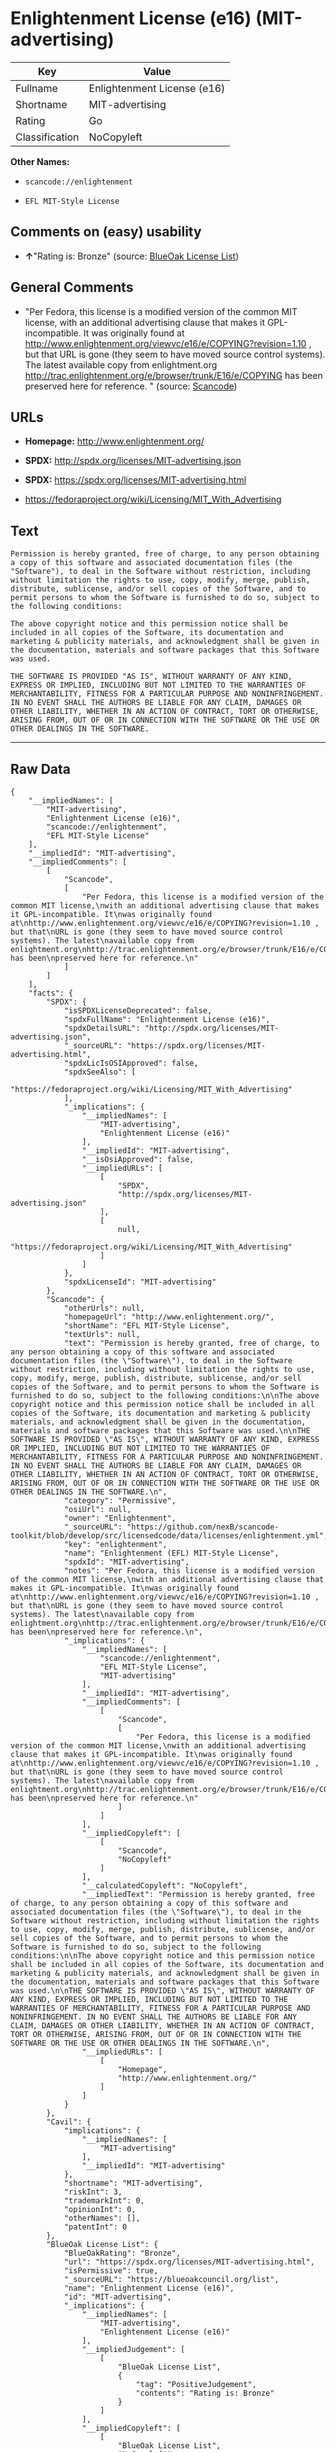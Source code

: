 * Enlightenment License (e16) (MIT-advertising)

| Key              | Value                         |
|------------------+-------------------------------|
| Fullname         | Enlightenment License (e16)   |
| Shortname        | MIT-advertising               |
| Rating           | Go                            |
| Classification   | NoCopyleft                    |

*Other Names:*

- =scancode://enlightenment=

- =EFL MIT-Style License=

** Comments on (easy) usability

- *↑*"Rating is: Bronze" (source:
  [[https://blueoakcouncil.org/list][BlueOak License List]])

** General Comments

- "Per Fedora, this license is a modified version of the common MIT
  license, with an additional advertising clause that makes it
  GPL-incompatible. It was originally found at
  http://www.enlightenment.org/viewvc/e16/e/COPYING?revision=1.10 , but
  that URL is gone (they seem to have moved source control systems). The
  latest available copy from enlightment.org
  http://trac.enlightenment.org/e/browser/trunk/E16/e/COPYING has been
  preserved here for reference. " (source:
  [[https://github.com/nexB/scancode-toolkit/blob/develop/src/licensedcode/data/licenses/enlightenment.yml][Scancode]])

** URLs

- *Homepage:* http://www.enlightenment.org/

- *SPDX:* http://spdx.org/licenses/MIT-advertising.json

- *SPDX:* https://spdx.org/licenses/MIT-advertising.html

- https://fedoraproject.org/wiki/Licensing/MIT_With_Advertising

** Text

#+BEGIN_EXAMPLE
  Permission is hereby granted, free of charge, to any person obtaining a copy of this software and associated documentation files (the "Software"), to deal in the Software without restriction, including without limitation the rights to use, copy, modify, merge, publish, distribute, sublicense, and/or sell copies of the Software, and to permit persons to whom the Software is furnished to do so, subject to the following conditions:

  The above copyright notice and this permission notice shall be included in all copies of the Software, its documentation and marketing & publicity materials, and acknowledgment shall be given in the documentation, materials and software packages that this Software was used.

  THE SOFTWARE IS PROVIDED "AS IS", WITHOUT WARRANTY OF ANY KIND, EXPRESS OR IMPLIED, INCLUDING BUT NOT LIMITED TO THE WARRANTIES OF MERCHANTABILITY, FITNESS FOR A PARTICULAR PURPOSE AND NONINFRINGEMENT. IN NO EVENT SHALL THE AUTHORS BE LIABLE FOR ANY CLAIM, DAMAGES OR OTHER LIABILITY, WHETHER IN AN ACTION OF CONTRACT, TORT OR OTHERWISE, ARISING FROM, OUT OF OR IN CONNECTION WITH THE SOFTWARE OR THE USE OR OTHER DEALINGS IN THE SOFTWARE.
#+END_EXAMPLE

--------------

** Raw Data

#+BEGIN_EXAMPLE
  {
      "__impliedNames": [
          "MIT-advertising",
          "Enlightenment License (e16)",
          "scancode://enlightenment",
          "EFL MIT-Style License"
      ],
      "__impliedId": "MIT-advertising",
      "__impliedComments": [
          [
              "Scancode",
              [
                  "Per Fedora, this license is a modified version of the common MIT license,\nwith an additional advertising clause that makes it GPL-incompatible. It\nwas originally found at\nhttp://www.enlightenment.org/viewvc/e16/e/COPYING?revision=1.10 , but that\nURL is gone (they seem to have moved source control systems). The latest\navailable copy from enlightment.org\nhttp://trac.enlightenment.org/e/browser/trunk/E16/e/COPYING has been\npreserved here for reference.\n"
              ]
          ]
      ],
      "facts": {
          "SPDX": {
              "isSPDXLicenseDeprecated": false,
              "spdxFullName": "Enlightenment License (e16)",
              "spdxDetailsURL": "http://spdx.org/licenses/MIT-advertising.json",
              "_sourceURL": "https://spdx.org/licenses/MIT-advertising.html",
              "spdxLicIsOSIApproved": false,
              "spdxSeeAlso": [
                  "https://fedoraproject.org/wiki/Licensing/MIT_With_Advertising"
              ],
              "_implications": {
                  "__impliedNames": [
                      "MIT-advertising",
                      "Enlightenment License (e16)"
                  ],
                  "__impliedId": "MIT-advertising",
                  "__isOsiApproved": false,
                  "__impliedURLs": [
                      [
                          "SPDX",
                          "http://spdx.org/licenses/MIT-advertising.json"
                      ],
                      [
                          null,
                          "https://fedoraproject.org/wiki/Licensing/MIT_With_Advertising"
                      ]
                  ]
              },
              "spdxLicenseId": "MIT-advertising"
          },
          "Scancode": {
              "otherUrls": null,
              "homepageUrl": "http://www.enlightenment.org/",
              "shortName": "EFL MIT-Style License",
              "textUrls": null,
              "text": "Permission is hereby granted, free of charge, to any person obtaining a copy of this software and associated documentation files (the \"Software\"), to deal in the Software without restriction, including without limitation the rights to use, copy, modify, merge, publish, distribute, sublicense, and/or sell copies of the Software, and to permit persons to whom the Software is furnished to do so, subject to the following conditions:\n\nThe above copyright notice and this permission notice shall be included in all copies of the Software, its documentation and marketing & publicity materials, and acknowledgment shall be given in the documentation, materials and software packages that this Software was used.\n\nTHE SOFTWARE IS PROVIDED \"AS IS\", WITHOUT WARRANTY OF ANY KIND, EXPRESS OR IMPLIED, INCLUDING BUT NOT LIMITED TO THE WARRANTIES OF MERCHANTABILITY, FITNESS FOR A PARTICULAR PURPOSE AND NONINFRINGEMENT. IN NO EVENT SHALL THE AUTHORS BE LIABLE FOR ANY CLAIM, DAMAGES OR OTHER LIABILITY, WHETHER IN AN ACTION OF CONTRACT, TORT OR OTHERWISE, ARISING FROM, OUT OF OR IN CONNECTION WITH THE SOFTWARE OR THE USE OR OTHER DEALINGS IN THE SOFTWARE.\n",
              "category": "Permissive",
              "osiUrl": null,
              "owner": "Enlightenment",
              "_sourceURL": "https://github.com/nexB/scancode-toolkit/blob/develop/src/licensedcode/data/licenses/enlightenment.yml",
              "key": "enlightenment",
              "name": "Enlightenment (EFL) MIT-Style License",
              "spdxId": "MIT-advertising",
              "notes": "Per Fedora, this license is a modified version of the common MIT license,\nwith an additional advertising clause that makes it GPL-incompatible. It\nwas originally found at\nhttp://www.enlightenment.org/viewvc/e16/e/COPYING?revision=1.10 , but that\nURL is gone (they seem to have moved source control systems). The latest\navailable copy from enlightment.org\nhttp://trac.enlightenment.org/e/browser/trunk/E16/e/COPYING has been\npreserved here for reference.\n",
              "_implications": {
                  "__impliedNames": [
                      "scancode://enlightenment",
                      "EFL MIT-Style License",
                      "MIT-advertising"
                  ],
                  "__impliedId": "MIT-advertising",
                  "__impliedComments": [
                      [
                          "Scancode",
                          [
                              "Per Fedora, this license is a modified version of the common MIT license,\nwith an additional advertising clause that makes it GPL-incompatible. It\nwas originally found at\nhttp://www.enlightenment.org/viewvc/e16/e/COPYING?revision=1.10 , but that\nURL is gone (they seem to have moved source control systems). The latest\navailable copy from enlightment.org\nhttp://trac.enlightenment.org/e/browser/trunk/E16/e/COPYING has been\npreserved here for reference.\n"
                          ]
                      ]
                  ],
                  "__impliedCopyleft": [
                      [
                          "Scancode",
                          "NoCopyleft"
                      ]
                  ],
                  "__calculatedCopyleft": "NoCopyleft",
                  "__impliedText": "Permission is hereby granted, free of charge, to any person obtaining a copy of this software and associated documentation files (the \"Software\"), to deal in the Software without restriction, including without limitation the rights to use, copy, modify, merge, publish, distribute, sublicense, and/or sell copies of the Software, and to permit persons to whom the Software is furnished to do so, subject to the following conditions:\n\nThe above copyright notice and this permission notice shall be included in all copies of the Software, its documentation and marketing & publicity materials, and acknowledgment shall be given in the documentation, materials and software packages that this Software was used.\n\nTHE SOFTWARE IS PROVIDED \"AS IS\", WITHOUT WARRANTY OF ANY KIND, EXPRESS OR IMPLIED, INCLUDING BUT NOT LIMITED TO THE WARRANTIES OF MERCHANTABILITY, FITNESS FOR A PARTICULAR PURPOSE AND NONINFRINGEMENT. IN NO EVENT SHALL THE AUTHORS BE LIABLE FOR ANY CLAIM, DAMAGES OR OTHER LIABILITY, WHETHER IN AN ACTION OF CONTRACT, TORT OR OTHERWISE, ARISING FROM, OUT OF OR IN CONNECTION WITH THE SOFTWARE OR THE USE OR OTHER DEALINGS IN THE SOFTWARE.\n",
                  "__impliedURLs": [
                      [
                          "Homepage",
                          "http://www.enlightenment.org/"
                      ]
                  ]
              }
          },
          "Cavil": {
              "implications": {
                  "__impliedNames": [
                      "MIT-advertising"
                  ],
                  "__impliedId": "MIT-advertising"
              },
              "shortname": "MIT-advertising",
              "riskInt": 3,
              "trademarkInt": 0,
              "opinionInt": 0,
              "otherNames": [],
              "patentInt": 0
          },
          "BlueOak License List": {
              "BlueOakRating": "Bronze",
              "url": "https://spdx.org/licenses/MIT-advertising.html",
              "isPermissive": true,
              "_sourceURL": "https://blueoakcouncil.org/list",
              "name": "Enlightenment License (e16)",
              "id": "MIT-advertising",
              "_implications": {
                  "__impliedNames": [
                      "MIT-advertising",
                      "Enlightenment License (e16)"
                  ],
                  "__impliedJudgement": [
                      [
                          "BlueOak License List",
                          {
                              "tag": "PositiveJudgement",
                              "contents": "Rating is: Bronze"
                          }
                      ]
                  ],
                  "__impliedCopyleft": [
                      [
                          "BlueOak License List",
                          "NoCopyleft"
                      ]
                  ],
                  "__calculatedCopyleft": "NoCopyleft",
                  "__impliedURLs": [
                      [
                          "SPDX",
                          "https://spdx.org/licenses/MIT-advertising.html"
                      ]
                  ]
              }
          }
      },
      "__impliedJudgement": [
          [
              "BlueOak License List",
              {
                  "tag": "PositiveJudgement",
                  "contents": "Rating is: Bronze"
              }
          ]
      ],
      "__impliedCopyleft": [
          [
              "BlueOak License List",
              "NoCopyleft"
          ],
          [
              "Scancode",
              "NoCopyleft"
          ]
      ],
      "__calculatedCopyleft": "NoCopyleft",
      "__isOsiApproved": false,
      "__impliedText": "Permission is hereby granted, free of charge, to any person obtaining a copy of this software and associated documentation files (the \"Software\"), to deal in the Software without restriction, including without limitation the rights to use, copy, modify, merge, publish, distribute, sublicense, and/or sell copies of the Software, and to permit persons to whom the Software is furnished to do so, subject to the following conditions:\n\nThe above copyright notice and this permission notice shall be included in all copies of the Software, its documentation and marketing & publicity materials, and acknowledgment shall be given in the documentation, materials and software packages that this Software was used.\n\nTHE SOFTWARE IS PROVIDED \"AS IS\", WITHOUT WARRANTY OF ANY KIND, EXPRESS OR IMPLIED, INCLUDING BUT NOT LIMITED TO THE WARRANTIES OF MERCHANTABILITY, FITNESS FOR A PARTICULAR PURPOSE AND NONINFRINGEMENT. IN NO EVENT SHALL THE AUTHORS BE LIABLE FOR ANY CLAIM, DAMAGES OR OTHER LIABILITY, WHETHER IN AN ACTION OF CONTRACT, TORT OR OTHERWISE, ARISING FROM, OUT OF OR IN CONNECTION WITH THE SOFTWARE OR THE USE OR OTHER DEALINGS IN THE SOFTWARE.\n",
      "__impliedURLs": [
          [
              "SPDX",
              "http://spdx.org/licenses/MIT-advertising.json"
          ],
          [
              null,
              "https://fedoraproject.org/wiki/Licensing/MIT_With_Advertising"
          ],
          [
              "SPDX",
              "https://spdx.org/licenses/MIT-advertising.html"
          ],
          [
              "Homepage",
              "http://www.enlightenment.org/"
          ]
      ]
  }
#+END_EXAMPLE

--------------

** Dot Cluster Graph

[[../dot/MIT-advertising.svg]]